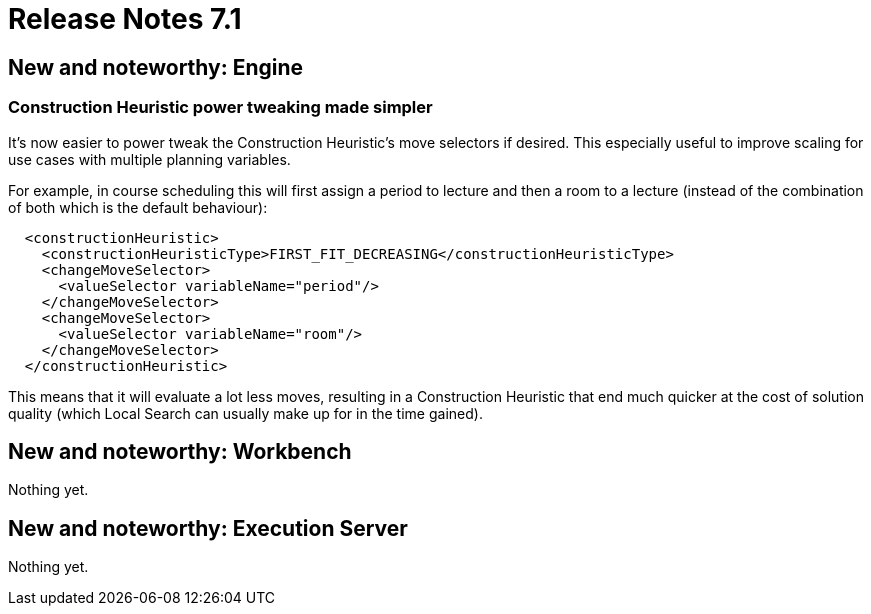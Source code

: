 = Release Notes 7.1
:awestruct-description: New and noteworthy, demos and status for OptaPlanner 7.1.
:awestruct-layout: releaseNotesBase
:awestruct-priority: 1.0
:awestruct-release_notes_version: 7.1
:awestruct-release_notes_version_qualifier: Beta

[[NewAndNoteWorthyEngine]]
== New and noteworthy: Engine

=== Construction Heuristic power tweaking made simpler

It's now easier to power tweak the Construction Heuristic's move selectors if desired.
This especially useful to improve scaling for use cases with multiple planning variables.

For example, in course scheduling this will first assign a period to lecture and then a room to a lecture
(instead of the combination of both which is the default behaviour):

[source,xml,options="nowrap"]
----
  <constructionHeuristic>
    <constructionHeuristicType>FIRST_FIT_DECREASING</constructionHeuristicType>
    <changeMoveSelector>
      <valueSelector variableName="period"/>
    </changeMoveSelector>
    <changeMoveSelector>
      <valueSelector variableName="room"/>
    </changeMoveSelector>
  </constructionHeuristic>
----

This means that it will evaluate a lot less moves, resulting in a Construction Heuristic that end much quicker
at the cost of solution quality (which Local Search can usually make up for in the time gained).

[[NewAndNoteWorthyWorkbench]]
== New and noteworthy: Workbench

Nothing yet.


[[NewAndNoteWorthyExecutionServer]]
== New and noteworthy: Execution Server

Nothing yet.
